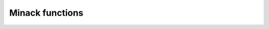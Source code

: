 Minack functions
================

.. doxygenfunction:: fcn
   :project: scopi

.. doxygenfunction:: fdjac_analytic
   :project: scopi

.. doxygenfunction:: i4_max
   :project: scopi

.. doxygenfunction:: i4_min
   :project: scopi

.. doxygenfunction:: enorm
   :project: scopi

.. doxygenfunction:: r8_epsilon
   :project: scopi

.. doxygenfunction:: r8_huge
   :project: scopi

.. doxygenfunction:: r8_max
   :project: scopi

.. doxygenfunction:: r8_min
   :project: scopi

.. doxygenfunction:: dogleg
   :project: scopi

.. doxygenfunction:: qform
   :project: scopi

.. doxygenfunction:: r1mpyq
   :project: scopi

.. doxygenfunction:: r1updt
   :project: scopi

.. doxygenfunction:: qrfac
   :project: scopi

.. doxygenfunction:: hybrd
   :project: scopi

.. doxygenfunction:: hybrd1
   :project: scopi
